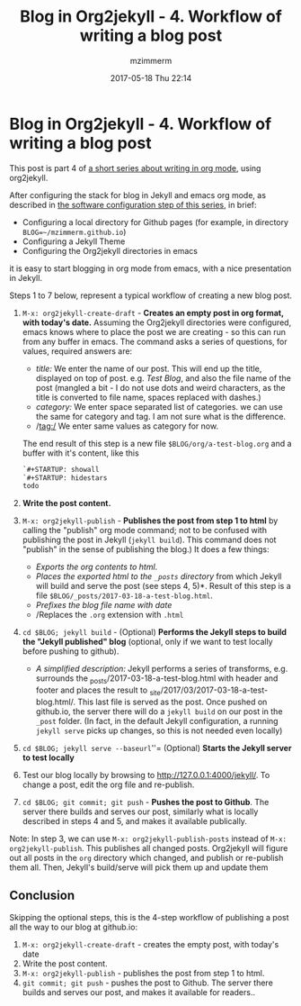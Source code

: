 #+STARTUP: showall
#+STARTUP: hidestars
#+OPTIONS: H:2 num:nil tags:nil toc:nil timestamps:t
#+LAYOUT: post
#+AUTHOR: mzimmerm
#+DATE: 2017-05-18 Thu 22:14
#+TITLE: Blog in Org2jekyll - 4. Workflow of writing a blog post
#+DESCRIPTION: Part 4 of Org Blog series
#+TAGS: org_mode,blog,org2jekyll
#+CATEGORIES: org_mode,blog,org2jekyll
#+COMMENTS: true

* Blog in Org2jekyll - 4. Workflow of writing a blog post

This post is part 4 of  [[post-jekyll:blog-in-org-2-jekyll---1.-motivation.org][a short series about writing in org mode]], using org2jekyll.

After configuring the stack for blog in Jekyll and emacs org mode, as described in [[post-jekyll:blog-in-org-2-jekyll---2.-configure-all-software.org][the software configuration step of this series]], in brief:

- Configuring a local directory for Github pages (for example, in directory ~BLOG=~/mzimmerm.github.io~)
- Configuring a Jekyll Theme
- Configuring the Org2jekyll directories in emacs

it is easy to start blogging in org mode from emacs, with a nice presentation in Jekyll. 

Steps 1 to 7 below, represent a typical workflow of creating a new blog post.  

1. ~M-x: org2jekyll-create-draft~ - *Creates an empty post in org format, with today's date.* Assuming the Org2jekyll directories were configured, emacs knows where to place the post we are creating - so this can run from any buffer in emacs. The command asks a series of questions, for values, required answers are: 
   - /title:/ We enter the name of our post. This will end up the title, displayed on top of post. e.g. /Test Blog/, and also the file name of the post (mangled a bit - I do not use dots and weird characters, as the title is converted to file name, spaces replaced with dashes.)
   - /category:/ We enter space separated list of categories. we can use the same for category and tag. I am not sure what is the difference.
   - /tag:/ We enter same values as category for now.
   The end result of this step is a new file ~$BLOG/org/a-test-blog.org~ and a buffer with it's content, like this
   #+BEGIN_SRC org
   `#+STARTUP: showall
   `#+STARTUP: hidestars
   todo
   #+END_SRC
2. *Write the post content.*
3. ~M-x: org2jekyll-publish~ - *Publishes the post from step 1 to html* by calling the "publish" org mode command; not to be confused with publishing the post in Jekyll (~jekyll build~). This command does not "publish" in the sense of publishing the blog.) It does a few things:
   - /Exports the org contents to html/.
   - /Places the exported html to the ~_posts~ directory/ from which Jekyll will build and serve the post (see steps 4, 5)*. Result of this step is a file ~$BLOG/_posts/2017-03-18-a-test-blog.html~. 
   - /Prefixes the blog file name with date/
   - /Replaces the  ~.org~ extension with ~.html~
4. ~cd $BLOG; jekyll build~ -  (Optional) *Performs the Jekyll steps to build the "Jekyll published" blog* (optional, only if we want to test locally before pushing to github). 
  - /A simplified description:/ Jekyll performs a series of transforms, e.g. surrounds the _posts/2017-03-18-a-test-blog.html with header and footer and places the result to _site/2017/03/2017-03-18-a-test-blog.html/. This last file is served as the post. Once pushed on github.io, the server there will do a ~jekyll build~ on our post in the ~_post~ folder. (In fact, in the default Jekyll configuration, a running ~jekyll serve~ picks up changes, so this is not needed even locally)
5. ~cd $BLOG; jekyll serve --baseurl~''= (Optional) *Starts the Jekyll server to test locally*
6. Test our blog locally by browsing to http://127.0.0.1:4000/jekyll/. To change a post, edit the org file and re-publish.
7. ~cd $BLOG; git commit; git push~ - *Pushes the post to Github*. The server there builds and serves our post, similarly what is locally described in steps 4 and 5, and makes it available publically.

Note: In step 3, we can use ~M-x: org2jekyll-publish-posts~ instead of ~M-x: org2jekyll-publish~. This publishes all changed posts. Org2jekyll will figure out all posts in the ~org~ directory which changed, and publish or re-publish them all. Then, Jekyll's build/serve will pick them up and update them


** Conclusion

 Skipping the optional steps, this is the 4-step workflow of publishing a post all the way to our blog at github.io: 

1. ~M-x: org2jekyll-create-draft~ - creates the empty post, with today's date 
2. Write the post content.
3. ~M-x: org2jekyll-publish~ - publishes the post from step 1 to html.
4. ~git commit; git push~ - pushes the post to Github. The server there builds and serves our post, and makes it available for readers..

